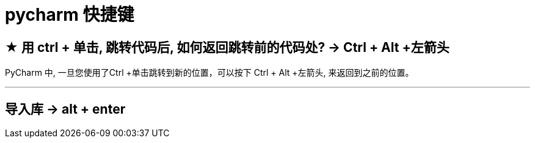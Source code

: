 
= pycharm 快捷键

== ★ 用 ctrl + 单击, 跳转代码后, 如何返回跳转前的代码处? -> Ctrl + Alt +左箭头


PyCharm 中, 一旦您使用了Ctrl +单击跳转到新的位置，可以按下 Ctrl + Alt +左箭头, 来返回到之前的位置。

'''

== 导入库 -> alt + enter

